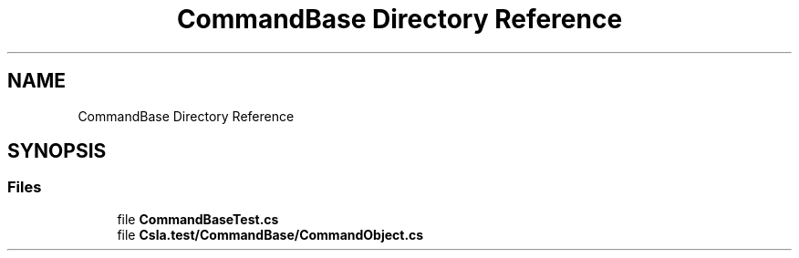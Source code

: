 .TH "CommandBase Directory Reference" 3 "Wed Jul 21 2021" "Version 5.4.2" "CSLA.NET" \" -*- nroff -*-
.ad l
.nh
.SH NAME
CommandBase Directory Reference
.SH SYNOPSIS
.br
.PP
.SS "Files"

.in +1c
.ti -1c
.RI "file \fBCommandBaseTest\&.cs\fP"
.br
.ti -1c
.RI "file \fBCsla\&.test/CommandBase/CommandObject\&.cs\fP"
.br
.in -1c
